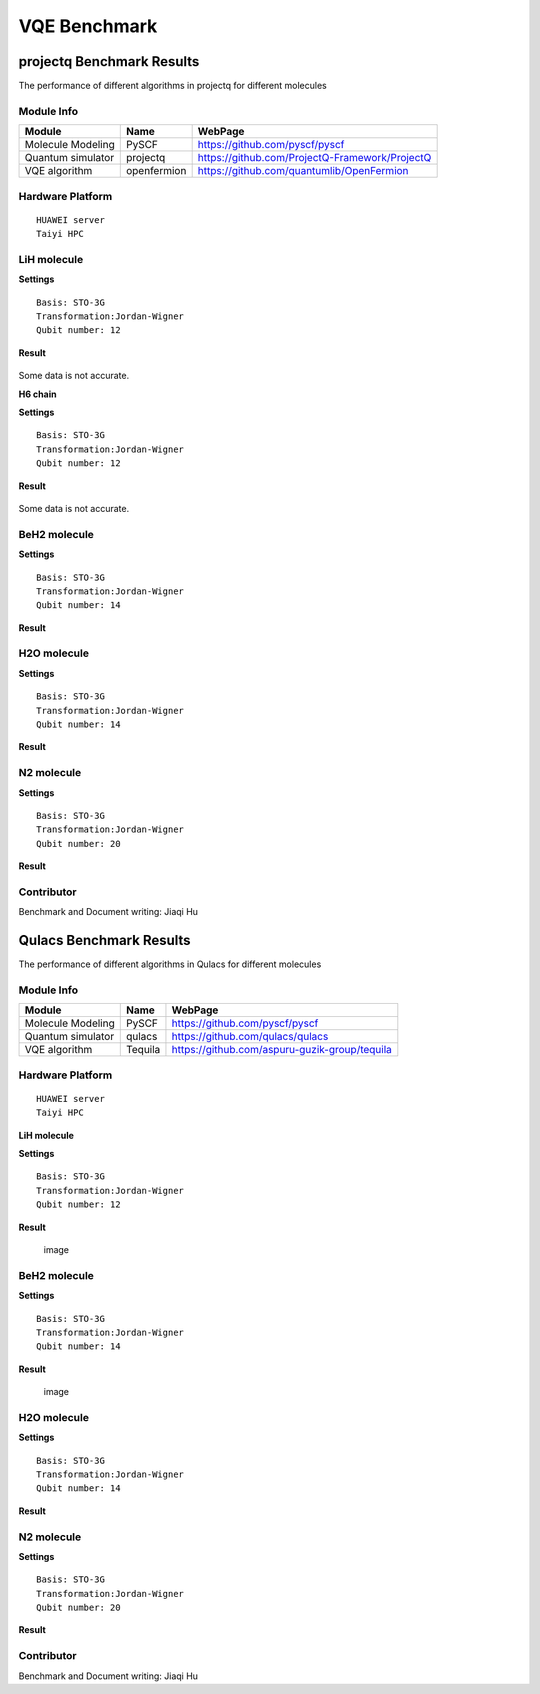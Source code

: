 VQE Benchmark
=============


projectq Benchmark Results
--------------------------

The performance of different algorithms in projectq for different
molecules

Module Info
~~~~~~~~~~~

+---------------------+---------------+--------------------------------------------------+
| Module              | Name          | WebPage                                          |
+=====================+===============+==================================================+
| Molecule Modeling   | PySCF         | https://github.com/pyscf/pyscf                   |
+---------------------+---------------+--------------------------------------------------+
| Quantum simulator   | projectq      | https://github.com/ProjectQ-Framework/ProjectQ   |
+---------------------+---------------+--------------------------------------------------+
| VQE algorithm       | openfermion   | https://github.com/quantumlib/OpenFermion        |
+---------------------+---------------+--------------------------------------------------+

Hardware Platform
~~~~~~~~~~~~~~~~~

::

    HUAWEI server
    Taiyi HPC

LiH molecule
~~~~~~~~~~~~

**Settings**

::

     Basis: STO-3G
     Transformation:Jordan-Wigner
     Qubit number: 12

**Result**

.. figure:: images/LiH_pq.png
Some data is not accurate.

**H6 chain**

**Settings**

::

     Basis: STO-3G
     Transformation:Jordan-Wigner
     Qubit number: 12

**Result**

.. figure:: images/H6_pq.png 
Some data is not accurate.

BeH2 molecule
~~~~~~~~~~~~~

**Settings**

::

     Basis: STO-3G
     Transformation:Jordan-Wigner
     Qubit number: 14

**Result**

H2O molecule
~~~~~~~~~~~~

**Settings**

::

     Basis: STO-3G
     Transformation:Jordan-Wigner
     Qubit number: 14

**Result**

N2 molecule
~~~~~~~~~~~

**Settings**

::

     Basis: STO-3G
     Transformation:Jordan-Wigner
     Qubit number: 20

**Result**

Contributor
~~~~~~~~~~~

Benchmark and Document writing: Jiaqi Hu





Qulacs Benchmark Results
------------------------

The performance of different algorithms in Qulacs for different
molecules

Module Info
~~~~~~~~~~~

+---------------------+-----------+-------------------------------------------------+
| Module              | Name      | WebPage                                         |
+=====================+===========+=================================================+
| Molecule Modeling   | PySCF     | https://github.com/pyscf/pyscf                  |
+---------------------+-----------+-------------------------------------------------+
| Quantum simulator   | qulacs    | https://github.com/qulacs/qulacs                |
+---------------------+-----------+-------------------------------------------------+
| VQE algorithm       | Tequila   | https://github.com/aspuru-guzik-group/tequila   |
+---------------------+-----------+-------------------------------------------------+

Hardware Platform
~~~~~~~~~~~~~~~~~

::

    HUAWEI server
    Taiyi HPC

**LiH molecule**

**Settings**

::

     Basis: STO-3G
     Transformation:Jordan-Wigner
     Qubit number: 12

**Result**

.. figure:: images/LiH_qc.png
   :alt: image

   image
BeH2 molecule
~~~~~~~~~~~~~
**Settings**

::

     Basis: STO-3G
     Transformation:Jordan-Wigner
     Qubit number: 14

**Result**

.. figure:: images/BeH2_qc.png
   :alt: image

   image
H2O molecule
~~~~~~~~~~~~

**Settings**

::

     Basis: STO-3G
     Transformation:Jordan-Wigner
     Qubit number: 14

**Result**

N2 molecule
~~~~~~~~~~~

**Settings**

::

     Basis: STO-3G
     Transformation:Jordan-Wigner
     Qubit number: 20

**Result**

Contributor
~~~~~~~~~~~

Benchmark and Document writing: Jiaqi Hu